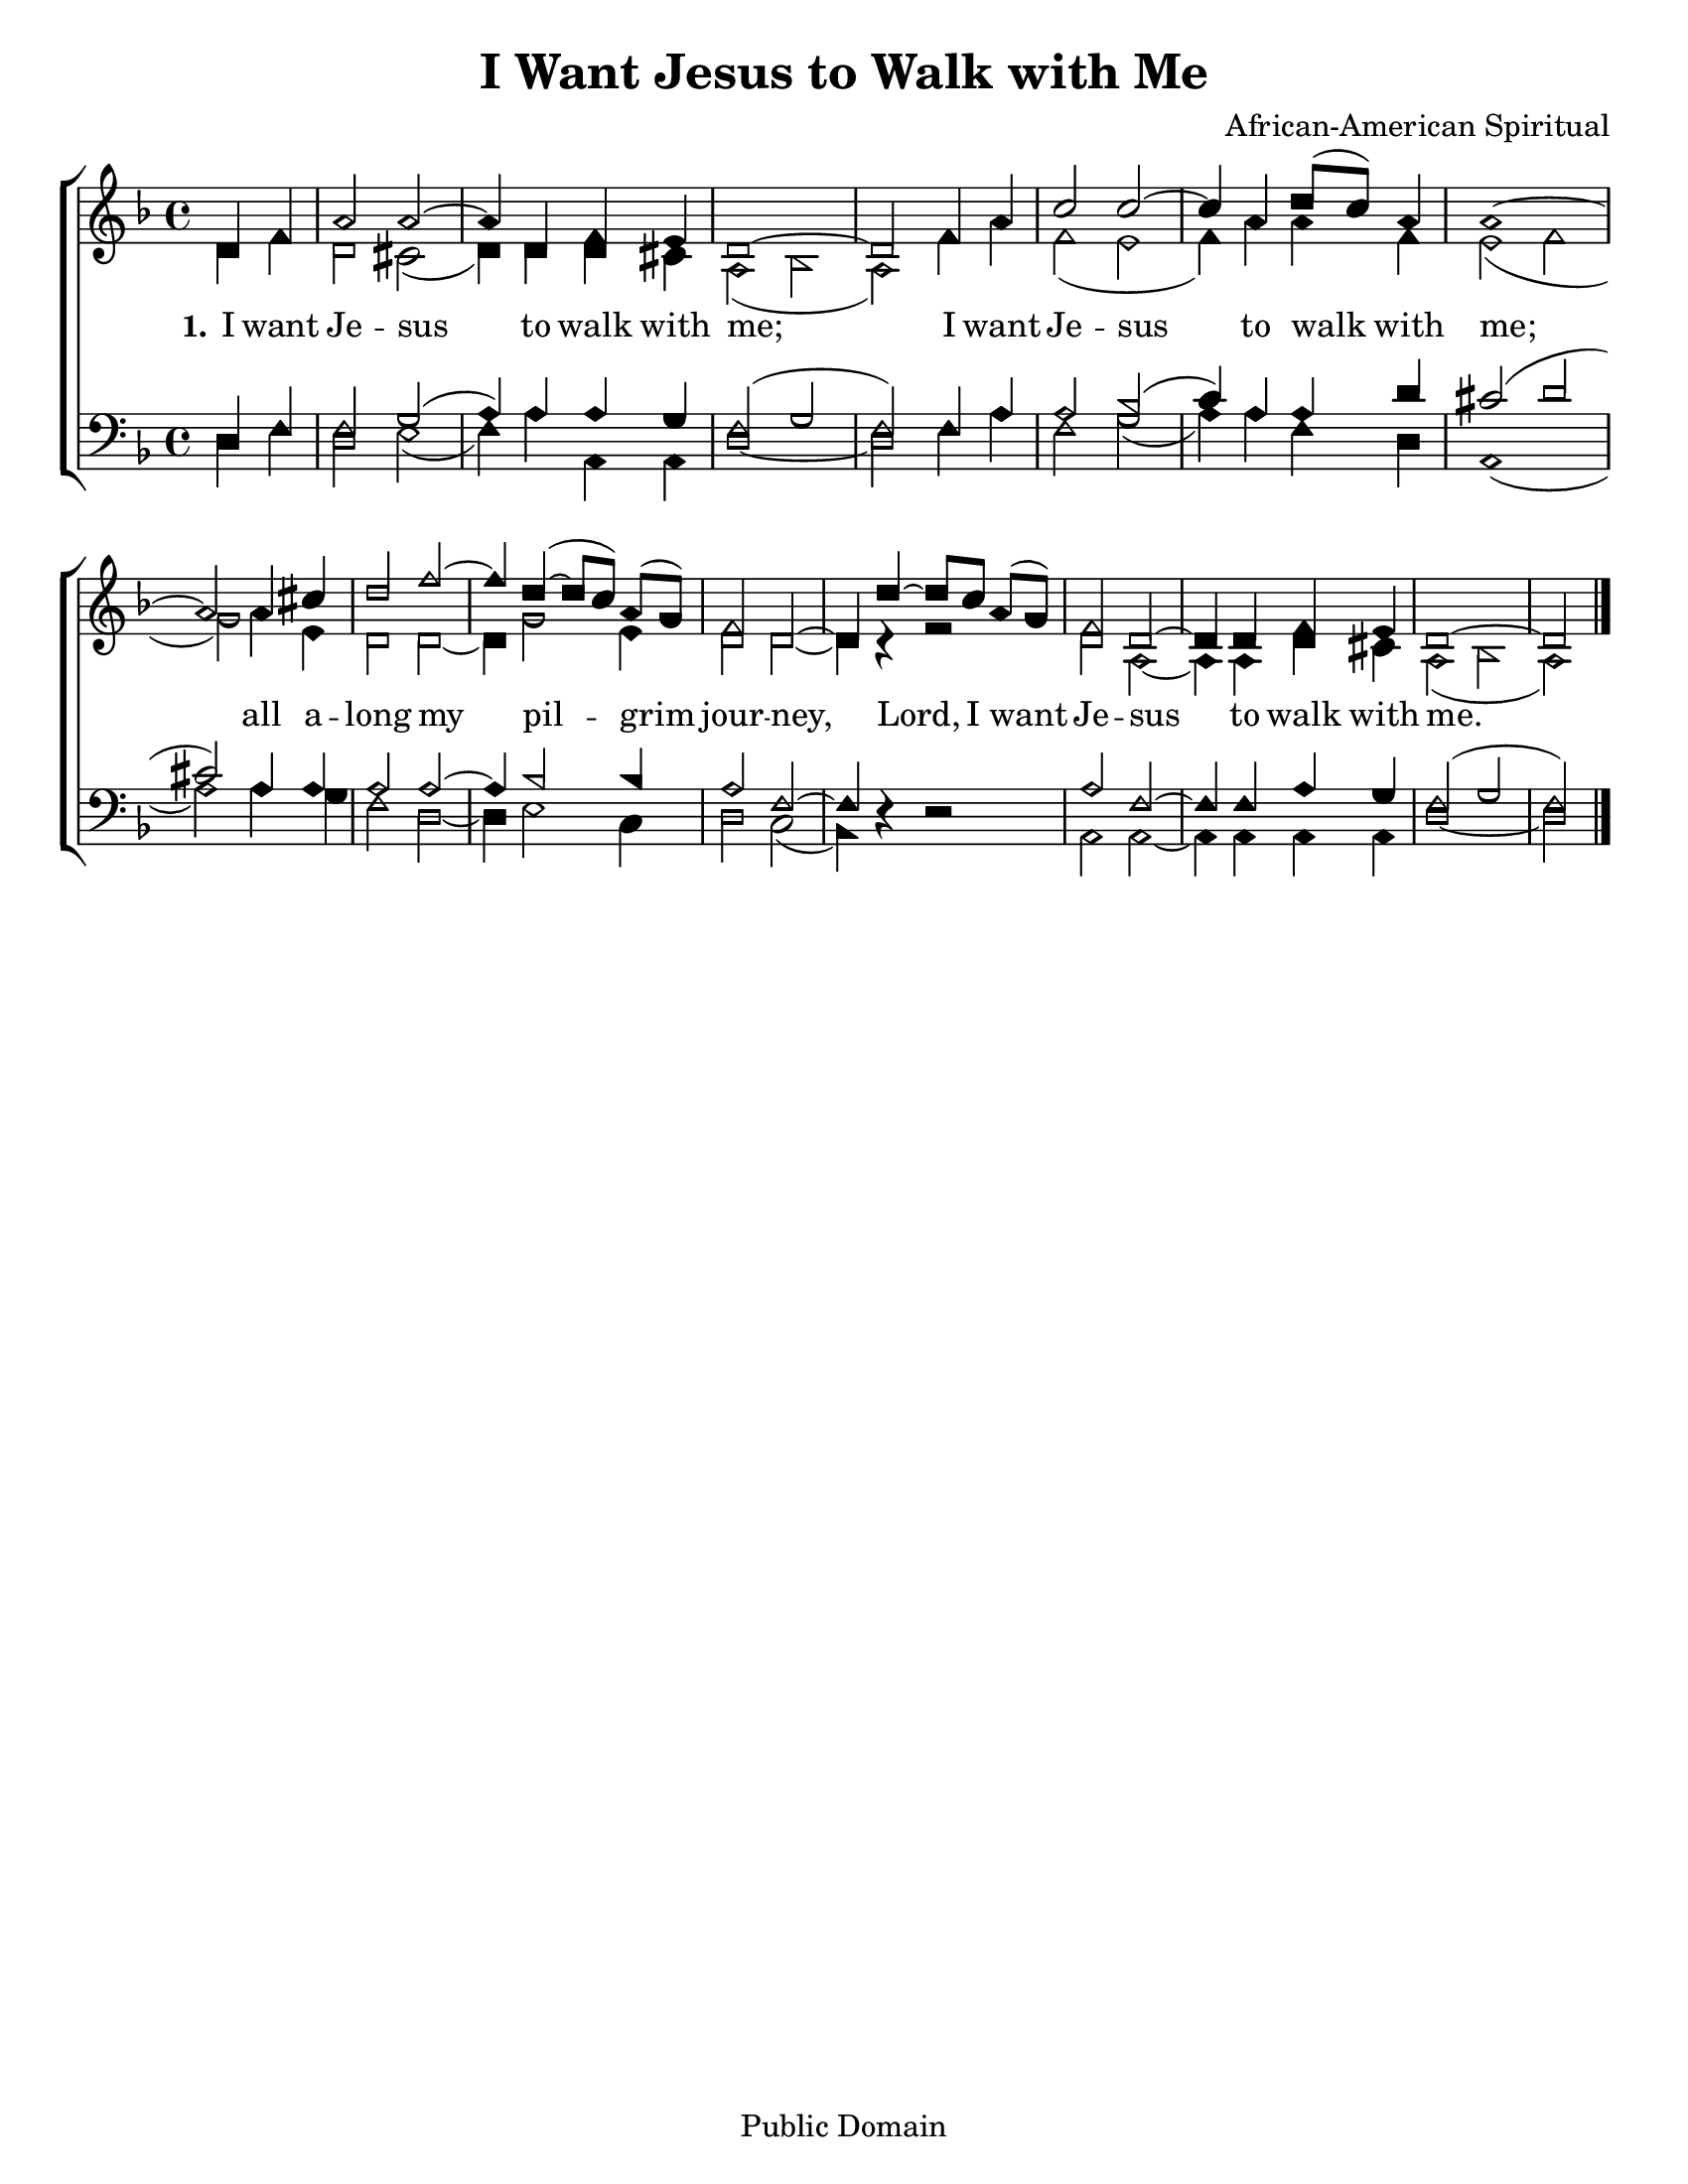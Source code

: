 \version "2.18.2"

\header {
 	title = "I Want Jesus to Walk with Me"
 	composer = "African-American Spiritual"
 	poet = ""
	%meter = ""
	copyright = "Public Domain"
	tagline = ""
}


\paper {
	#(set-paper-size "letter")
	indent = 0
  	%page-count = #1
	print-page-number = "false"
}


global = {
 	\key f \major
 	\time 4/4
	\aikenHeads
  	\huge
	\set Timing.beamExceptions = #'()
	\set Timing.baseMoment = #(ly:make-moment 1/4)
	\set Timing.beatStructure = #'(1 1 1 1)
  	\override Score.BarNumber.break-visibility = ##(#f #f #f)
 	\set Staff.midiMaximumVolume = #1.0
 	\partial 2
}


lead = {
	\set Staff.midiMinimumVolume = #3.0
}


soprano = \relative c'' {
 	\global
	d,4 f a2 a2~ a4 d, f e d1~ d2
	f4 a c2 c~ c4 a4 d8( c) a4 a1~ a2
	a4 cis d2 f~ f4 d(~ d8 c) a( g) f2 d~ d4
	d'~ d8 c a( g) f2 d~ d4 d f e d1~ d2
	\bar "|."
}


alto = \relative c' {
	\global
	d4 f d2 cis( d4) d d cis a2( bes a)
	f'4 a f2( e f4) a a f e2( f g)
	a4 e d2 d2~ d4 g2 e4 d2 d2~ d4 r4
	r2 d2 a2~ a4 a d cis a2( bes a)
}


tenor = \relative c' {
	\global
	\clef "bass"
	d,4 f f2 g( a4) a a g f2( g f)
	f4 a a2 bes( c4) a a d cis2( d cis)
	a4 a a2 a~ a4 bes2 bes4 a2 f~ f4 s4
	s2 a f~ f4 f a g f2( g f)
}


bass = \relative c {
	\global
	\clef "bass"
	d4 f d2 e( f4) a a, a d1~ d2
	f4 a f2 g( a4) a f d a1( a'2)
	a4 g f2 d~ d4 e2 c4 d2 c( bes4) d\rest
	d2\rest a a~ a4 a a a d1~ d2
}


% Some useful characters: – — “ ” ‘ ’


verseOne = \lyricmode {
	\set stanza = "1."
	I want Je -- sus to walk with me;
	I want Je -- sus to walk with me;
	all a -- long my pil -- grim jour -- ney,
	Lord, I want Je -- sus to walk with me.
}


verseTwo = \lyricmode {
	\set stanza = "2."
}


verseThree = \lyricmode {
	\set stanza = "3."
}


verseFour = \lyricmode {
	\set stanza = "4."
}


\score{
	\new ChoirStaff <<
		\new Staff \with {midiInstrument = #"acoustic grand"} <<
			\new Voice = "soprano" {\voiceOne \soprano}
			\new Voice = "alto" {\voiceTwo \alto}
		>>
		
		\new Lyrics {
			\lyricsto "soprano" \verseOne
		}
		\new Lyrics {
			\lyricsto "soprano" \verseTwo
		}
		\new Lyrics {
			\lyricsto "soprano" \verseThree
		}
		\new Lyrics {
			\lyricsto "soprano" \verseFour
		}
		
		\new Staff  \with {midiInstrument = #"acoustic grand"}<<
			\new Voice = "tenor" {\voiceThree \tenor}
			\new Voice = "bass" {\voiceFour \bass}
		>>
		
	>>
	
	\layout{}
	\midi{
		\tempo 4 = 92
	}
}
